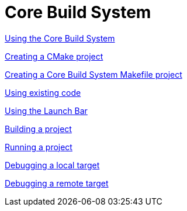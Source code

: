 ////
Copyright (c) 2000, 2025 Contributors to the Eclipse Foundation
This program and the accompanying materials
are made available under the terms of the Eclipse Public License 2.0
which accompanies this distribution, and is available at
https://www.eclipse.org/legal/epl-2.0/

SPDX-License-Identifier: EPL-2.0
////

// pull in shared headers, footers, etc
:docinfo: shared

// support image rendering and table of contents within GitHub
ifdef::env-github[]
:imagesdir: ../../images
:toc:
:toc-placement!:
endif::[]

// enable support for button, menu and keyboard macros
:experimental:

// Until ENDOFHEADER the content must match adoc-headers.txt for consistency,
// this is checked by the build in do_generate_asciidoc.sh, which also ensures
// that the checked in html is up to date.
// do_generate_asciidoc.sh can also be used to apply this header to all the
// adoc files.
// ENDOFHEADER

= Core Build System

xref:core_build_system.adoc[Using the Core Build System]

xref:new_cmake_proj.adoc[Creating a CMake project]

xref:new_cbs_makefile_proj.adoc[Creating a Core Build System Makefile project]

xref:cbs_using_existing_code.adoc[Using existing code]

xref:cbs_launchbar.adoc[Using the Launch Bar]

xref:cbs_build_project.adoc[Building a project]

xref:cbs_run_project.adoc[Running a project]

xref:cbs_debug_project.adoc[Debugging a local target]

xref:cbs_debug_remote.adoc[Debugging a remote target]
